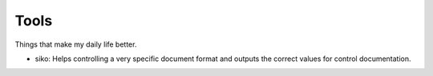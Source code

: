 Tools
-----

Things that make my daily life better.

- siko: Helps controlling a very specific document format and outputs the correct values for control documentation.
